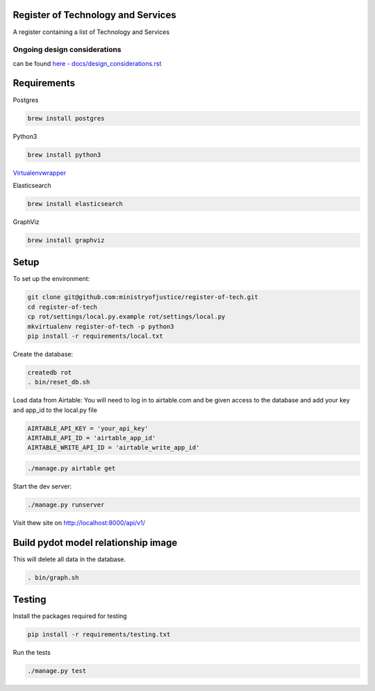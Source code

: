 Register of Technology and Services
===================================

A register containing a list of Technology and Services


Ongoing design considerations
-----------------------------

can be found `here - docs/design_considerations.rst <docs/design_considerations.rst>`_

Requirements
============

Postgres

.. code::

    brew install postgres

Python3

.. code:: bash

    brew install python3

`Virtualenvwrapper <https://virtualenvwrapper.readthedocs.io/en/latest/>`_

Elasticsearch

.. code:: bash

    brew install elasticsearch

GraphViz

.. code:: bash

    brew install graphviz

Setup
=====

To set up the environment:

.. code:: bash

    git clone git@github.com:ministryofjustice/register-of-tech.git
    cd register-of-tech
    cp rot/settings/local.py.example rot/settings/local.py
    mkvirtualenv register-of-tech -p python3
    pip install -r requirements/local.txt

Create the database:

.. code:: bash

    createdb rot
    . bin/reset_db.sh

Load data from Airtable:
You will need to log in to airtable.com and  be given access to the database and add your key and app_id to the local.py file

.. code:: python

    AIRTABLE_API_KEY = 'your_api_key'
    AIRTABLE_API_ID = 'airtable_app_id'
    AIRTABLE_WRITE_API_ID = 'airtable_write_app_id'

.. code:: bash

    ./manage.py airtable get

Start the dev server:

.. code:: bash

    ./manage.py runserver


Visit thew site on http://localhost:8000/api/v1/


Build pydot model relationship image
====================================

This will delete all data in the database.

.. code:: bash

    . bin/graph.sh

Testing
=======

Install the packages required for testing

.. code:: bash

    pip install -r requirements/testing.txt

Run the tests

.. code:: bash

    ./manage.py test
